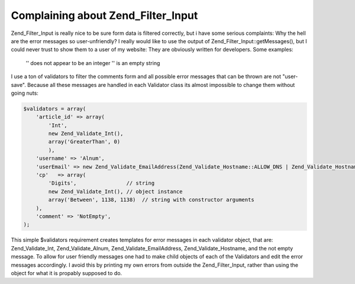 Complaining about Zend_Filter_Input
===================================

Zend\_Filter\_Input is really nice to be sure form data is filtered
correctly, but i have some serious complaints: Why the hell are the
error messages so user-unfriendly? I really would like to use the output
of Zend\_Filter\_Input::getMessages(), but I could never trust to show
them to a user of my website: They are obviously written for developers.
Some examples:

    '' does not appear to be an integer '' is an empty string

I use a ton of validators to filter the comments form and all possible
error messages that can be thrown are not "user-save". Because all these
messages are handled in each Validator class its almost impossible to
change them without going nuts:

.. code-block:: php

    $validators = array(
        'article_id' => array(
            'Int',
            new Zend_Validate_Int(),
            array('GreaterThan', 0)
            ),
        'username' => 'Alnum',
        'userEmail' => new Zend_Validate_EmailAddress(Zend_Validate_Hostname::ALLOW_DNS | Zend_Validate_Hostname::ALLOW_LOCAL, true),
        'cp'   => array(
            'Digits',                // string
            new Zend_Validate_Int(), // object instance
            array('Between', 1138, 1138)  // string with constructor arguments
        ),
        'comment' => 'NotEmpty',
    );

This simple $validators requirement creates templates for error
messages in each validator object, that are: Zend\_Validate\_Int,
Zend\_Validate\_Alnum, Zend\_Validate\_EmailAddress,
Zend\_Validate\_Hostname, and the not empty message. To allow for user
friendly messages one had to make child objects of each of the
Validators and edit the error messages accordingly. I avoid this by
printing my own errors from outside the Zend\_Filter\_Input, rather than
using the object for what it is propably supposed to do.

.. categories:: none
.. tags:: none
.. comments::
.. author:: beberlei <kontakt@beberlei.de>
